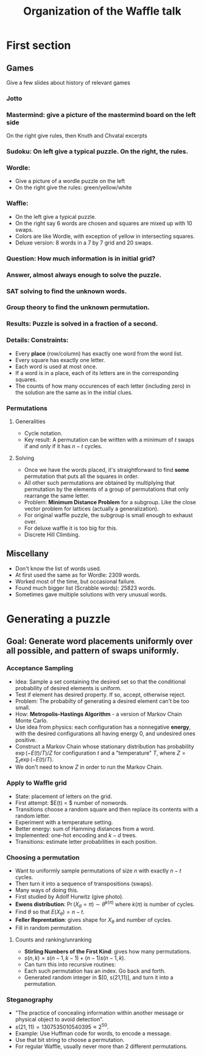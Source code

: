 #+Title: Organization of the Waffle talk

* First section
** Games
Give a few slides about history of relevant games
*** Jotto
*** Mastermind: give a picture of the mastermind board on the left side
   On the right give rules, then Knuth and Chvatal excerpts
*** Sudoku: On left give a typical puzzle.  On the right, the rules.
*** Wordle:
+ Give a picture of a wordle puzzle on the left
+ On the right give the rules: green/yellow/white
*** Waffle:
+ On the left give a typical puzzle.
+ On the right say 6 words  are chosen and squares are mixed up with 10 swaps.
+ Colors  are like Wordle, with exception of yellow in intersecting squares.
+ Deluxe version: 8 words in a 7 by 7 grid and 20 swaps.
*** Question: How much information is in initial grid?
*** Answer, almost   always enough to solve the puzzle.
*** SAT solving to find the unknown words.  
*** Group theory to find   the unknown permutation.
*** Results: Puzzle is solved in a fraction of a second.
*** Details: Constraints:
+ Every *place* (row/column) has exactly one word from the word list.
+ Every square has exactly one letter.
+ Each word is used at most once.
+ If a word is in a place, each of its letters are in the
  corresponding squares.
+ The counts of how many occurences of each letter (including zero)
  in the solution are the same as in the initial clues.
*** Permutations
**** Generalities
+ Cycle notation.
+ Key result: A permutation can be written with a minimum of $t$ swaps
  if and only if it has $n-t$ cycles.
**** Solving
+ Once we have the words placed, it's straightforward to find *some*
  permutation that puts all the squares in order.
+ All other such permutations are obtained by multiplying that
  permutation by the elements of a group of permutations that only
  rearrange the same letter.
+ Problem: *Minimum Distance Problem* for a subgroup.  Like the close
  vector problem for lattices (actually a generalization).
+ For original waffle puzzle, the subgroup is small enough to exhaust over.
+ For deluxe waffle it is too big for this.
+ Discrete Hill Climbing.
** Miscellany
+ Don't know the list of words used.
+ At first used the same as for Wordle: 2309 words.
+ Worked most of the time, but occasional failure.
+ Found much bigger list (Scrabble words):  25823 words.
+ Sometimes gave multiple solutions with very unusual words.
* Generating a puzzle
** Goal: Generate word placements uniformly over all possible, and pattern of swaps uniformly.
*** Acceptance Sampling
+ Idea: Sample a set containing the desired set so that the conditional
  probability of desired elements is uniform.
+ Test if element has desired property. If so, accept, otherwise reject.
+ Problem: The probabilty of generating a desired element can't be too small.
+ How: *Metropolis-Hastings Algorithm* - a version of Markov Chain Monte Carlo.
+ Use idea from physics: each configuration has a nonnegative *energy*, with the
  desired configurations all having energy 0, and undesired ones positive.
+ Construct a Markov Chain whose stationary distribution has
  probability $\exp(-E(t)/T) / Z$ for configuration $t$ and a
  "temperature" $T$, where $Z = \sum_t \exp(-E(t)/T)$.
+ We don't need to know $Z$ in order to run the Markov Chain.
*** Apply to Waffle grid
+ State: placement of letters on the grid.
+ First attempt: $E(t) = $ number of nonwords.
+ Transitions choose a random square and then replace its contents
  with a random letter.
+ Experiment with a temperature setting.
+ Better energy: sum of Hamming distances from a word.
+ Implemented: one-hot encoding and $k-d$ trees.
+ Transitions: estimate letter probabilities in each position.
*** Choosing a permutation
+ Want to uniformly sample permutations of size $n$ with exactly $n-t$
  cycles.
+ Then turn it into a sequence of transpositions (swaps).
+ Many ways of doing this.
+ First studied by Adolf Hurwitz (give photo).
+ *Ewens distribution*: $\Pr(X_\theta = \pi) \sim \theta^{k(\pi)}$ where $k(\pi)$
  is number of cycles.
+ Find $\theta$ so that $E(X_\theta) = n-t$.
+ *Feller Reprentation*: gives shape for $X_\theta$ and number of cycles.
+ Fill in random permutation.
**** Counts and ranking/unranking
+ *Stirling Numbers of the First Kind*: gives how many permutations.
+ $s(n,k) = s(n-1,k-1) + (n-1) s(n-1,k)$.
+ Can turn this into recursive routines:
+ Each such permutation has an index.  Go back and forth.
+ Generated random integer in $[0, s(21,11)], and turn it into a permutation.
*** Steganography
+ "The practice of concealing information within another message or
  physical object to avoid  detection".
+ $s(21, 11) = 1307535010540395 \approx 2^{50}$.
+ Example: Use Huffman code for words, to encode a message.
+ Use that bit string to choose a permutation.
+ For regular Waffle, usually never more than 2 different permutations.



